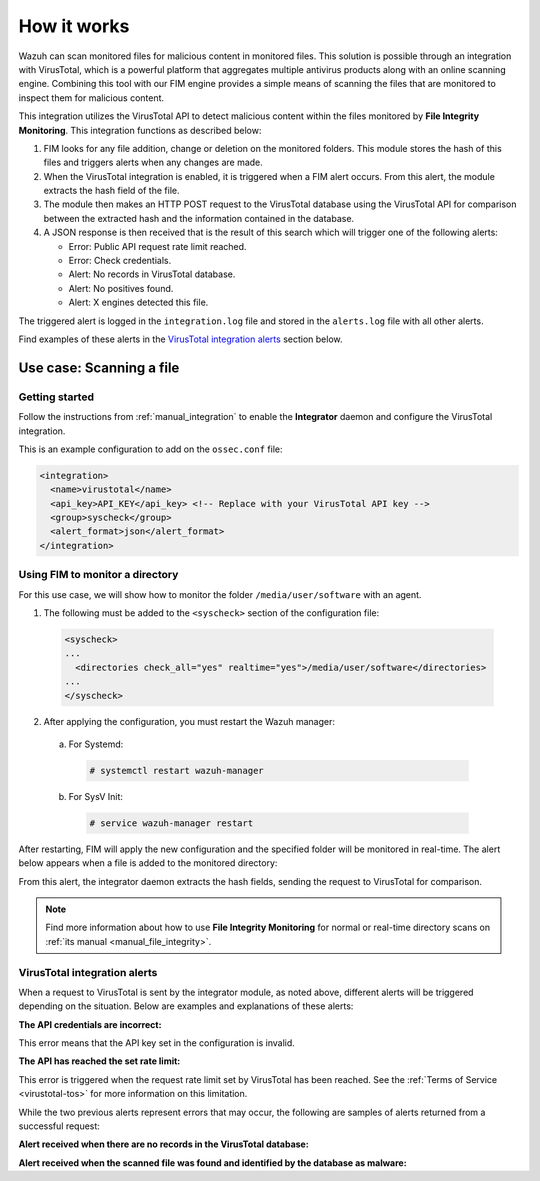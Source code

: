 .. Copyright (C) 2019 Wazuh, Inc.

.. _virustotal-description:

How it works
============

.. versionadded:: 3.0.0

Wazuh can scan monitored files for malicious content in monitored files. This solution is possible through an integration with VirusTotal, which is a powerful platform that aggregates multiple antivirus products along with an online scanning engine. Combining this tool with our FIM engine provides a simple means of scanning the files that are monitored to inspect them for malicious content.

This integration utilizes the VirusTotal API to detect malicious content within the files monitored by **File Integrity Monitoring**. This integration functions as described below:

1. FIM looks for any file addition, change or deletion on the monitored folders. This module stores the hash of this files and triggers alerts when any changes are made.

2. When the VirusTotal integration is enabled, it is triggered when a FIM alert occurs. From this alert, the module extracts the hash field of the file.

3. The module then makes an HTTP POST request to the VirusTotal database using the VirusTotal API for comparison between the extracted hash and the information contained in the database.

4. A JSON response is then received that is the result of this search which will trigger one of the following alerts:

   - Error: Public API request rate limit reached.
   - Error: Check credentials.
   - Alert: No records in VirusTotal database.
   - Alert: No positives found.
   - Alert: X engines detected this file.

The triggered alert is logged in the ``integration.log`` file and stored in the ``alerts.log`` file with all other alerts.

Find examples of these alerts in the `VirusTotal integration alerts`_ section below.

Use case: Scanning a file
-------------------------

Getting started
^^^^^^^^^^^^^^^

Follow the instructions from :ref:`manual_integration` to enable the **Integrator** daemon and configure the VirusTotal integration.

This is an example configuration to add on the ``ossec.conf`` file:

.. code-block:: xml

  <integration>
    <name>virustotal</name>
    <api_key>API_KEY</api_key> <!-- Replace with your VirusTotal API key -->
    <group>syscheck</group>
    <alert_format>json</alert_format>
  </integration>

Using FIM to monitor a directory
^^^^^^^^^^^^^^^^^^^^^^^^^^^^^^^^

For this use case, we will show how to monitor the folder ``/media/user/software`` with an agent.

1. The following must be added to the ``<syscheck>`` section of the configuration file:

  .. code-block:: xml

    <syscheck>
    ...
      <directories check_all="yes" realtime="yes">/media/user/software</directories>
    ...
    </syscheck>

2. After applying the configuration, you must restart the Wazuh manager:

  a. For Systemd:

    .. code-block:: console

      # systemctl restart wazuh-manager

  b. For SysV Init:

    .. code-block:: console

      # service wazuh-manager restart

After restarting, FIM will apply the new configuration and the specified folder will be monitored in real-time. The alert below appears when a file is added to the monitored directory:

.. code-block:: console
  :emphasize-lines: 4,10,11

  ** Alert 1510684983.55139: - ossec,syscheck,pci_dss_11.5,gpg13_4.11,
  2017 Nov 14 18:43:03 PC->syscheck
  Rule: 554 (level 5) -> 'File added to the system.'
  New file '/media/user/software/suspicious-file.exe' added to the file system.
  File: /media/user/software/suspicious-file.exe
  New size: 1568509
  New permissions: 100777
  New user: user (1000)
  New group: user (1000)
  New MD5: 9519135089d69ad7ae6b00a78480bb2b
  New SHA1: 68b92d885317929e5b283395400ec3322bc9db5e
  New date: Tue Nov 14 18:42:41 2017
  New inode: 104062

From this alert, the integrator daemon extracts the hash fields, sending the request to VirusTotal for comparison.

.. note::
  Find more information about how to use **File Integrity Monitoring** for normal or real-time directory scans on :ref:`its manual <manual_file_integrity>`.

VirusTotal integration alerts
^^^^^^^^^^^^^^^^^^^^^^^^^^^^^

When a request to VirusTotal is sent by the integrator module, as noted above, different alerts will be triggered depending on the situation. Below are examples and explanations of these alerts:

**The API credentials are incorrect:**

.. code-block:: console
  :emphasize-lines: 3

  ** Alert 1510676062.9653: - virustotal,
  2017 Nov 14 16:14:22 PC->virustotal
  Rule: 87102 (level 3) -> 'VirusTotal: Error: Check credentials'
  {"virustotal": {"description": "Error: Check credentials", "error": 403}, "integration": "virustotal"}
  virustotal.description: Error: Check credentials
  virustotal.error: 403
  integration: virustotal

This error means that the API key set in the configuration is invalid.

**The API has reached the set rate limit:**

.. code-block:: console
  :emphasize-lines: 3

  ** Alert 1510684990.60518: - virustotal,
  2017 Nov 14 18:43:10 PC->virustotal
  Rule: 87101 (level 3) -> 'VirusTotal: Error: Public API request rate limit reached'
  {"virustotal": {"description": "Error: Public API request rate limit reached", "error": 204}, "integration": "virustotal"}
  virustotal.description: Error: Public API request rate limit reached
  virustotal.error: 204
  integration: virustotal

This error is triggered when the request rate limit set by VirusTotal has been reached. See the :ref:`Terms of Service <virustotal-tos>` for more information on this limitation.

While the two previous alerts represent errors that may occur, the following are samples of alerts returned from a successful request:

**Alert received when there are no records in the VirusTotal database:**

.. code-block:: console
  :emphasize-lines: 3

  ** Alert 1510684376.32386: - virustotal,
  2017 Nov 14 18:32:56 PC->virustotal
  Rule: 87103 (level 3) -> 'VirusTotal: Alert - No records in VirusTotal database'
  {"virustotal": {"found": 0, "malicious": 0, "source": {"alert_id": "1510684374.31421", "sha1": "e4450be2f9a1a97cf0c71ce3efc802cea274fe9a", "file": "/media/user/software/my-clean-program.exe", "agent": {"id": "006", "name": "agent_centos"}, "md5": "9c8a83c9f4c39e8200661c33e188e79b"}}, "integration": "virustotal"}
  virustotal.found: 0
  virustotal.malicious: 0
  virustotal.source.alert_id: 1510684374.31421
  virustotal.source.sha1: e4450be2f9a1a97cf0c71ce3efc802cea274fe9a
  virustotal.source.file: /media/user/software/my-clean-program.exe
  virustotal.source.agent.id: 006
  virustotal.source.agent.name: agent_centos
  virustotal.source.md5: 9c8a83c9f4c39e8200661c33e188e79b
  integration: virustotal

**Alert received when the scanned file was found and identified by the database as malware:**

.. code-block:: console
  :emphasize-lines: 3

  ** Alert 1510684984.55826: mail  - virustotal,
  2017 Nov 14 18:43:04 PC->virustotal
  Rule: 87105 (level 12) -> 'VirusTotal: Alert - /media/user/software/suspicious-file.exe - 7 engines detected this file'
  {"virustotal": {"permalink": "https://www.virustotal.com/file/8604adffc091a760deb4f4d599ab07540c300a0ccb5581de437162e940663a1e/analysis/1510680277/", "sha1": "68b92d885317929e5b283395400ec3322bc9db5e", "malicious": 1, "source": {"alert_id": "1510684983.55139", "sha1": "68b92d885317929e5b283395400ec3322bc9db5e", "file": "/media/user/software/suspicious-file.exe", "agent": {"id": "006", "name": "agent_centos"}, "md5": "9519135089d69ad7ae6b00a78480bb2b"}, "positives": 7, "found": 1, "total": 67, "scan_date": "2017-11-14 17:24:37"}, "integration": "virustotal"}
  virustotal.permalink: https://www.virustotal.com/file/8604adffc091a760deb4f4d599ab07540c300a0ccb5581de437162e940663a1e/analysis/1510680277/
  virustotal.sha1: 68b92d885317929e5b283395400ec3322bc9db5e
  virustotal.malicious: 1
  virustotal.source.alert_id: 1510684983.55139
  virustotal.source.sha1: 68b92d885317929e5b283395400ec3322bc9db5e
  virustotal.source.file: /media/user/software/suspicious-file.exe
  virustotal.source.agent.id: 006
  virustotal.source.agent.name: agent_centos
  virustotal.source.md5: 9519135089d69ad7ae6b00a78480bb2b
  virustotal.positives: 7
  virustotal.found: 1
  virustotal.total: 67
  virustotal.scan_date: 2017-11-14 17:24:37
  integration: virustotal
